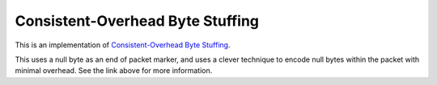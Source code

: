 Consistent-Overhead Byte Stuffing
=================================

This is an implementation of `Consistent-Overhead Byte Stuffing`_.

This uses a null byte as an end of packet marker, and uses a clever technique
to encode null bytes within the packet with minimal overhead. See the link
above for more information.

.. _Consistent-Overhead Byte Stuffing: http://en.wikipedia.org/wiki/Consistent_Overhead_Byte_Stuffing
